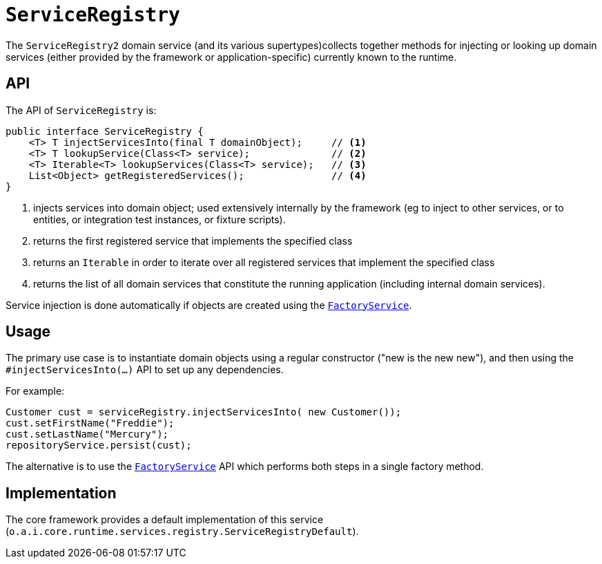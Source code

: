 = `ServiceRegistry`
:Notice: Licensed to the Apache Software Foundation (ASF) under one or more contributor license agreements. See the NOTICE file distributed with this work for additional information regarding copyright ownership. The ASF licenses this file to you under the Apache License, Version 2.0 (the "License"); you may not use this file except in compliance with the License. You may obtain a copy of the License at. http://www.apache.org/licenses/LICENSE-2.0 . Unless required by applicable law or agreed to in writing, software distributed under the License is distributed on an "AS IS" BASIS, WITHOUT WARRANTIES OR  CONDITIONS OF ANY KIND, either express or implied. See the License for the specific language governing permissions and limitations under the License.
:page-partial:


The `ServiceRegistry2` domain service (and its various supertypes)collects together methods for injecting or looking up domain services (either provided by the framework or application-specific) currently known to the runtime.



== API

The API of `ServiceRegistry` is:

[source,java]
----
public interface ServiceRegistry {
    <T> T injectServicesInto(final T domainObject);     // <1>
    <T> T lookupService(Class<T> service);              // <2>
    <T> Iterable<T> lookupServices(Class<T> service);   // <3>
    List<Object> getRegisteredServices();               // <4>
}
----
<1> injects services into domain object; used extensively internally by the framework (eg to inject to other services, or to entities, or integration test instances, or fixture scripts).
<2> returns the first registered service that implements the specified class
<3> returns an `Iterable` in order to iterate over all registered services that implement the specified class
<4> returns the list of all domain services that constitute the running application (including internal domain services).

Service injection is done automatically if objects are created using the
xref:refguide:applib-svc:FactoryService.adoc[`FactoryService`].



== Usage

The primary use case is to instantiate domain objects using a regular constructor ("new is the new new"), and then using the `#injectServicesInto(...)` API to set up any dependencies.

For example:

[source,java]
----
Customer cust = serviceRegistry.injectServicesInto( new Customer());
cust.setFirstName("Freddie");
cust.setLastName("Mercury");
repositoryService.persist(cust);
----

The alternative is to use the xref:refguide:applib-svc:FactoryService.adoc[`FactoryService`] API which performs both steps in a single factory method.



== Implementation

The core framework provides a default implementation of this service (`o.a.i.core.runtime.services.registry.ServiceRegistryDefault`).


